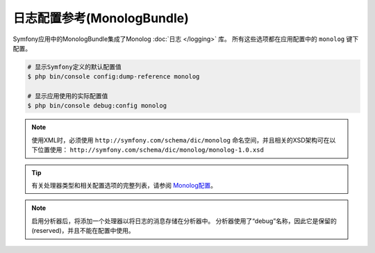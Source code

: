 .. index::
    pair: Monolog; Configuration reference

日志配置参考(MonologBundle)
===============================================

Symfony应用中的MonologBundle集成了Monolog :doc:`日志 </logging>` 库。
所有这些选项都在应用配置中的 ``monolog`` 键下配置。

.. code-block:: terminal

    # 显示Symfony定义的默认配置值
    $ php bin/console config:dump-reference monolog

    # 显示应用使用的实际配置值
    $ php bin/console debug:config monolog

.. note::

    使用XML时，必须使用 ``http://symfony.com/schema/dic/monolog``
    命名空间，并且相关的XSD架构可在以下位置使用：
    ``http://symfony.com/schema/dic/monolog/monolog-1.0.xsd``


.. tip::

    有关处理器类型和相关配置选项的完整列表，请参阅 `Monolog配置`_。

.. note::

    启用分析器后，将添加一个处理器以将日志的消息存储在分析器中。
    分析器使用了“debug”名称，因此它是保留的(reserved)，并且不能在配置中使用。

.. _`Monolog配置`: https://github.com/symfony/monolog-bundle/blob/master/DependencyInjection/Configuration.php
